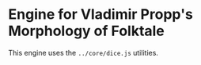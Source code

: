 * Engine for Vladimir Propp's Morphology of Folktale

This engine uses the =../core/dice.js= utilities.

